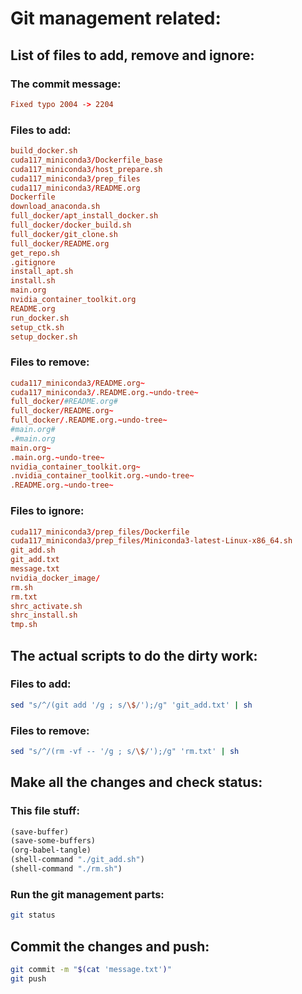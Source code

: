 * Git management related:

** List of files to add, remove and ignore:

*** The commit message:
#+begin_src conf :tangle message.txt
  Fixed typo 2004 -> 2204
#+end_src

*** Files to add:
#+begin_src conf :tangle git_add.txt
  build_docker.sh
  cuda117_miniconda3/Dockerfile_base
  cuda117_miniconda3/host_prepare.sh
  cuda117_miniconda3/prep_files
  cuda117_miniconda3/README.org
  Dockerfile
  download_anaconda.sh
  full_docker/apt_install_docker.sh
  full_docker/docker_build.sh
  full_docker/git_clone.sh
  full_docker/README.org
  get_repo.sh
  .gitignore
  install_apt.sh
  install.sh
  main.org
  nvidia_container_toolkit.org
  README.org
  run_docker.sh
  setup_ctk.sh
  setup_docker.sh
#+end_src

*** Files to remove:
#+begin_src conf :tangle rm.txt
  cuda117_miniconda3/README.org~
  cuda117_miniconda3/.README.org.~undo-tree~
  full_docker/#README.org#
  full_docker/README.org~
  full_docker/.README.org.~undo-tree~
  #main.org#
  .#main.org
  main.org~
  .main.org.~undo-tree~
  nvidia_container_toolkit.org~
  .nvidia_container_toolkit.org.~undo-tree~
  .README.org.~undo-tree~
#+end_src

*** Files to ignore:
#+begin_src conf :tangle .gitignore
  cuda117_miniconda3/prep_files/Dockerfile
  cuda117_miniconda3/prep_files/Miniconda3-latest-Linux-x86_64.sh
  git_add.sh
  git_add.txt
  message.txt
  nvidia_docker_image/
  rm.sh
  rm.txt
  shrc_activate.sh
  shrc_install.sh
  tmp.sh
#+end_src

** The actual scripts to do the dirty work:

*** Files to add:
#+begin_src sh :shebang #!/bin/sh :tangle git_add.sh :results output
  sed "s/^/(git add '/g ; s/\$/');/g" 'git_add.txt' | sh
#+end_src

*** Files to remove:
#+begin_src sh :shebang #!/bin/sh :tangle rm.sh :results output
  sed "s/^/(rm -vf -- '/g ; s/\$/');/g" 'rm.txt' | sh
#+end_src

** Make all the changes and check status:

*** This file stuff:
#+begin_src emacs-lisp :results output
  (save-buffer) 
  (save-some-buffers) 
  (org-babel-tangle)
  (shell-command "./git_add.sh")
  (shell-command "./rm.sh")
#+end_src

#+RESULTS:

*** Run the git management parts:
#+begin_src sh :shebang #!/bin/sh :results output
  git status
#+end_src

#+RESULTS:
#+begin_example
On branch main
Your branch is up to date with 'origin/main'.

Changes to be committed:
  (use "git restore --staged <file>..." to unstage)
	modified:   .gitignore
	new file:   cuda117_miniconda3/Dockerfile_base
	new file:   cuda117_miniconda3/README.org
	new file:   cuda117_miniconda3/host_prepare.sh
	new file:   full_docker/README.org
	new file:   full_docker/apt_install_docker.sh
	new file:   full_docker/docker_build.sh
	new file:   full_docker/git_clone.sh
	modified:   main.org

#+end_example

** Commit the changes and push:
#+begin_src sh :shebang #!/bin/sh :results output
  git commit -m "$(cat 'message.txt')"
  git push 
#+end_src

#+RESULTS:
: [main f8b0906] Added more docker stuff and method to install latest docker on debian like systems
:  9 files changed, 274 insertions(+), 17 deletions(-)
:  create mode 100644 cuda117_miniconda3/Dockerfile_base
:  create mode 100644 cuda117_miniconda3/README.org
:  create mode 100755 cuda117_miniconda3/host_prepare.sh
:  create mode 100644 full_docker/README.org
:  create mode 100755 full_docker/apt_install_docker.sh
:  create mode 100755 full_docker/docker_build.sh
:  create mode 100755 full_docker/git_clone.sh

